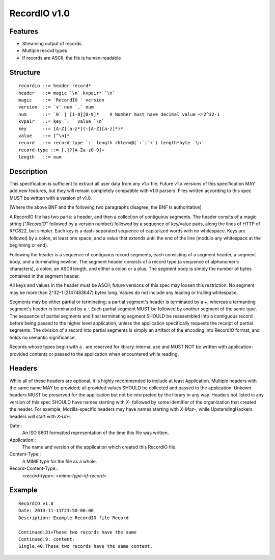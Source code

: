 =============
RecordIO v1.0
=============

Features
========

- Streaming output of records
- Multiple record types
- If records are ASCII, the file is human-readable

Structure
=========

::

    recordio ::= header record*
    header   ::= magic `\n` kvpair* `\n`
    magic    ::= `RecordIO ` version
    version  ::= `v` num `.` num
    num      ::= `0` | [1-9][0-9]*    # Number must have decimal value <=2^32-1
    kvpair   ::= key `: ` value `\n`
    key      ::= [A-Z][a-z*](-[A-Z][a-z]*)*
    value    ::= [^\n]*
    record   ::= record-type `:` length rhterm@(`:`|`+`) length*byte `\n`
    record-type ::= [.]?[A-Za-z0-9]+
    length   ::= num

Description
===========

This specification is sufficient to extract all user data from any
v1.x file.  Future v1.x versions of this specification MAY add new
features, but they will remain completely compatible with v1.0
parsers.  Files written according to this spec MUST be written with
a version of v1.0. 

[Where the above BNF and the following two paragraphs disagree, the
BNF is authoritative]

A RecordIO file has two parts: a header, and then a collection of
contiguous segments. The header consits of a magic string
("`RecordIO`" followed by a version number) followed by a sequence of
key/value pairs, along the lines of HTTP of RFC822, but simpler. Each
key is a dash-separated sequence of capitalized words with no
whitespace. Keys are followed by a colon, at least one space, and a
value that extends until the end of the line (modulo any whitespace at
the beginning or end).

Following the header is a sequence of contiguous record segments, each
consisting of a segment header, a segment body, and a terminating
newline.  The segment header consists of a record type (a sequence of
alphanumeric characters), a colon, an ASCII length, and either a colon
or a plus.  The segment body is simply the number of bytes contained
in the segment header. 

All keys and values in the header must be ASCII; future versions of
this spec may loosen this restriction. No segment may be more than
2^32-1 (2147483647) bytes long. Values do not include any leading or
trailing whitespace.

Segments may be either partial or terminating; a partial segment's
header is terminated by a `+`, whereas a termanting segment's header
is terminated by a `:`.  Each partial segment MUST be followed by
another segment of the same type.  The sequence of partial segments
and final terminating segment SHOULD be reassembled into a contiguous
record before being passed to the higher level application, unless the
application specifically requests the receipt of partial segments.
The division of a record into partial segments is simply an artifact
of the encoding into RecordIO format, and holds no semantic
significance.

Records whose types begin with a `.` are reserved for library-internal
use and MUST NOT be written with application-provided contents or
passed to the application when encountered while reading.

Headers
=======

While all of these headers are optional, it is highly recommended to
include at least Application.  Multiple headers with the same name MAY
be provided; all provided values SHOULD be collected and passed to the
application.  Unkown headers MUST be preserved for the application but
not be interpreted by the library in any way.  Headers not listed in
any version of this spec SHOULD have names starting with `X-` followed
by some identifier of the organization that created the header.  For
example, Mozilla-specific headers may have names starting with
`X-Moz-`, while UpstandingHackers headers will start with `X-Uh-`.

Date::
  An ISO 8601 formatted representation of the time this file was written.
Application::
  The name and version of the application which created this RecordIO file.
Content-Type::
  A MIME type for the file as a whole.
Record-Content-Type::
  `<record-type>: <mime-type-of-record>`

Example
=======

::

    RecordIO v1.0
    Date: 2013-11-11T23:50-06:00
    Description: Example RecordIO file Record
    
    Continued:31+These two records have the same
    Continued:9: content.
    Single:40:These two records have the same content.
